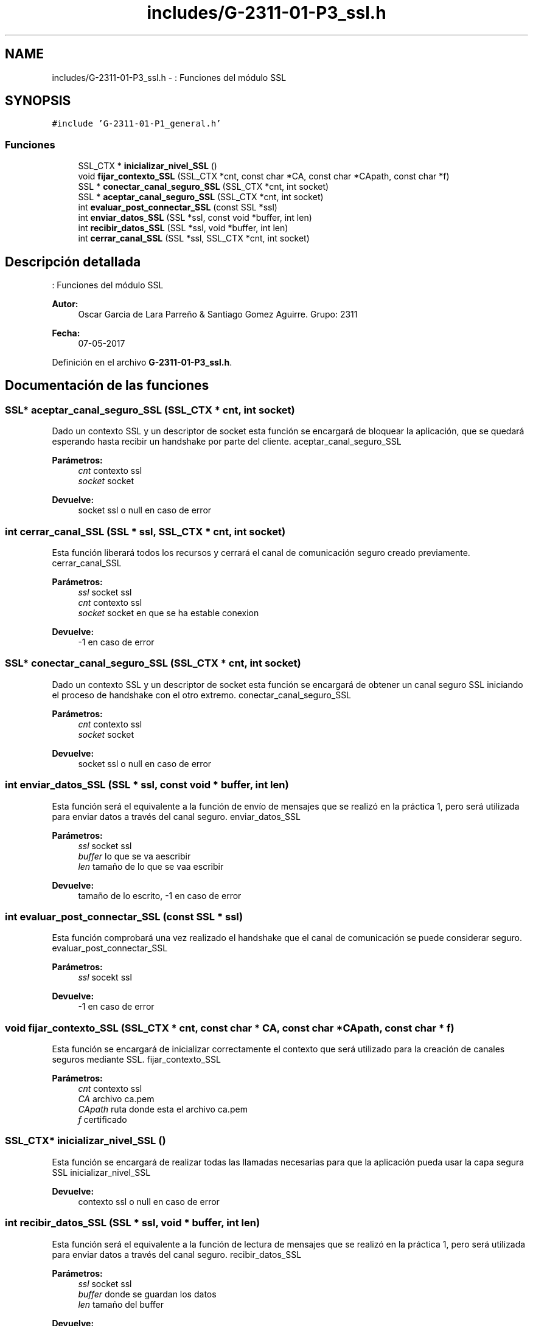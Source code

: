 .TH "includes/G-2311-01-P3_ssl.h" 3 "Domingo, 7 de Mayo de 2017" "Redes 2" \" -*- nroff -*-
.ad l
.nh
.SH NAME
includes/G-2311-01-P3_ssl.h \- : Funciones del módulo SSL  

.SH SYNOPSIS
.br
.PP
\fC#include 'G\-2311\-01\-P1_general\&.h'\fP
.br

.SS "Funciones"

.in +1c
.ti -1c
.RI "SSL_CTX * \fBinicializar_nivel_SSL\fP ()"
.br
.ti -1c
.RI "void \fBfijar_contexto_SSL\fP (SSL_CTX *cnt, const char *CA, const char *CApath, const char *f)"
.br
.ti -1c
.RI "SSL * \fBconectar_canal_seguro_SSL\fP (SSL_CTX *cnt, int socket)"
.br
.ti -1c
.RI "SSL * \fBaceptar_canal_seguro_SSL\fP (SSL_CTX *cnt, int socket)"
.br
.ti -1c
.RI "int \fBevaluar_post_connectar_SSL\fP (const SSL *ssl)"
.br
.ti -1c
.RI "int \fBenviar_datos_SSL\fP (SSL *ssl, const void *buffer, int len)"
.br
.ti -1c
.RI "int \fBrecibir_datos_SSL\fP (SSL *ssl, void *buffer, int len)"
.br
.ti -1c
.RI "int \fBcerrar_canal_SSL\fP (SSL *ssl, SSL_CTX *cnt, int socket)"
.br
.in -1c
.SH "Descripción detallada"
.PP 
: Funciones del módulo SSL 


.PP
\fBAutor:\fP
.RS 4
Oscar Garcia de Lara Parreño & Santiago Gomez Aguirre\&. Grupo: 2311 
.RE
.PP
\fBFecha:\fP
.RS 4
07-05-2017 
.RE
.PP

.PP
Definición en el archivo \fBG\-2311\-01\-P3_ssl\&.h\fP\&.
.SH "Documentación de las funciones"
.PP 
.SS "SSL* aceptar_canal_seguro_SSL (SSL_CTX * cnt, int socket)"
Dado un contexto SSL y un descriptor de socket esta función se encargará de bloquear la aplicación, que se quedará esperando hasta recibir un handshake por parte del cliente\&.  aceptar_canal_seguro_SSL 
.PP
\fBParámetros:\fP
.RS 4
\fIcnt\fP contexto ssl 
.br
\fIsocket\fP socket 
.RE
.PP
\fBDevuelve:\fP
.RS 4
socket ssl o null en caso de error 
.RE
.PP

.SS "int cerrar_canal_SSL (SSL * ssl, SSL_CTX * cnt, int socket)"
Esta función liberará todos los recursos y cerrará el canal de comunicación seguro creado previamente\&.  cerrar_canal_SSL 
.PP
\fBParámetros:\fP
.RS 4
\fIssl\fP socket ssl 
.br
\fIcnt\fP contexto ssl 
.br
\fIsocket\fP socket en que se ha estable conexion 
.RE
.PP
\fBDevuelve:\fP
.RS 4
-1 en caso de error 
.RE
.PP

.SS "SSL* conectar_canal_seguro_SSL (SSL_CTX * cnt, int socket)"
Dado un contexto SSL y un descriptor de socket esta función se encargará de obtener un canal seguro SSL iniciando el proceso de handshake con el otro extremo\&.  conectar_canal_seguro_SSL 
.PP
\fBParámetros:\fP
.RS 4
\fIcnt\fP contexto ssl 
.br
\fIsocket\fP socket 
.RE
.PP
\fBDevuelve:\fP
.RS 4
socket ssl o null en caso de error 
.RE
.PP

.SS "int enviar_datos_SSL (SSL * ssl, const void * buffer, int len)"
Esta función será el equivalente a la función de envío de mensajes que se realizó en la práctica 1, pero será utilizada para enviar datos a través del canal seguro\&.  enviar_datos_SSL 
.PP
\fBParámetros:\fP
.RS 4
\fIssl\fP socket ssl 
.br
\fIbuffer\fP lo que se va aescribir 
.br
\fIlen\fP tamaño de lo que se vaa escribir 
.RE
.PP
\fBDevuelve:\fP
.RS 4
tamaño de lo escrito, -1 en caso de error 
.RE
.PP

.SS "int evaluar_post_connectar_SSL (const SSL * ssl)"
Esta función comprobará una vez realizado el handshake que el canal de comunicación se puede considerar seguro\&.  evaluar_post_connectar_SSL 
.PP
\fBParámetros:\fP
.RS 4
\fIssl\fP socekt ssl 
.RE
.PP
\fBDevuelve:\fP
.RS 4
-1 en caso de error 
.RE
.PP

.SS "void fijar_contexto_SSL (SSL_CTX * cnt, const char * CA, const char * CApath, const char * f)"
Esta función se encargará de inicializar correctamente el contexto que será utilizado para la creación de canales seguros mediante SSL\&.  fijar_contexto_SSL 
.PP
\fBParámetros:\fP
.RS 4
\fIcnt\fP contexto ssl 
.br
\fICA\fP archivo ca\&.pem 
.br
\fICApath\fP ruta donde esta el archivo ca\&.pem 
.br
\fIf\fP certificado 
.RE
.PP

.SS "SSL_CTX* inicializar_nivel_SSL ()"
Esta función se encargará de realizar todas las llamadas necesarias para que la aplicación pueda usar la capa segura SSL  inicializar_nivel_SSL 
.PP
\fBDevuelve:\fP
.RS 4
contexto ssl o null en caso de error 
.RE
.PP

.SS "int recibir_datos_SSL (SSL * ssl, void * buffer, int len)"
Esta función será el equivalente a la función de lectura de mensajes que se realizó en la práctica 1, pero será utilizada para enviar datos a través del canal seguro\&.  recibir_datos_SSL 
.PP
\fBParámetros:\fP
.RS 4
\fIssl\fP socket ssl 
.br
\fIbuffer\fP donde se guardan los datos 
.br
\fIlen\fP tamaño del buffer 
.RE
.PP
\fBDevuelve:\fP
.RS 4
tamaño de lo leido, -1 en caso de error 
.RE
.PP

.SH "Autor"
.PP 
Generado automáticamente por Doxygen para Redes 2 del código fuente\&.
